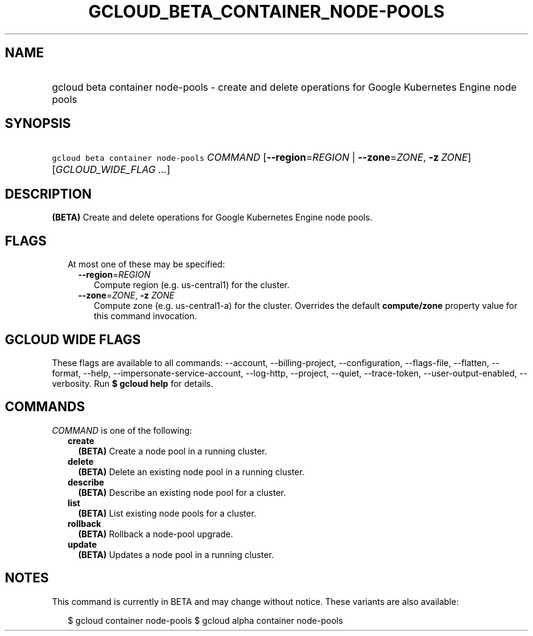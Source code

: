 
.TH "GCLOUD_BETA_CONTAINER_NODE\-POOLS" 1



.SH "NAME"
.HP
gcloud beta container node\-pools \- create and delete operations for Google Kubernetes Engine node pools



.SH "SYNOPSIS"
.HP
\f5gcloud beta container node\-pools\fR \fICOMMAND\fR [\fB\-\-region\fR=\fIREGION\fR\ |\ \fB\-\-zone\fR=\fIZONE\fR,\ \fB\-z\fR\ \fIZONE\fR] [\fIGCLOUD_WIDE_FLAG\ ...\fR]



.SH "DESCRIPTION"

\fB(BETA)\fR Create and delete operations for Google Kubernetes Engine node
pools.



.SH "FLAGS"

.RS 2m
.TP 2m

At most one of these may be specified:

.RS 2m
.TP 2m
\fB\-\-region\fR=\fIREGION\fR
Compute region (e.g. us\-central1) for the cluster.

.TP 2m
\fB\-\-zone\fR=\fIZONE\fR, \fB\-z\fR \fIZONE\fR
Compute zone (e.g. us\-central1\-a) for the cluster. Overrides the default
\fBcompute/zone\fR property value for this command invocation.


.RE
.RE
.sp

.SH "GCLOUD WIDE FLAGS"

These flags are available to all commands: \-\-account, \-\-billing\-project,
\-\-configuration, \-\-flags\-file, \-\-flatten, \-\-format, \-\-help,
\-\-impersonate\-service\-account, \-\-log\-http, \-\-project, \-\-quiet,
\-\-trace\-token, \-\-user\-output\-enabled, \-\-verbosity. Run \fB$ gcloud
help\fR for details.



.SH "COMMANDS"

\f5\fICOMMAND\fR\fR is one of the following:

.RS 2m
.TP 2m
\fBcreate\fR
\fB(BETA)\fR Create a node pool in a running cluster.

.TP 2m
\fBdelete\fR
\fB(BETA)\fR Delete an existing node pool in a running cluster.

.TP 2m
\fBdescribe\fR
\fB(BETA)\fR Describe an existing node pool for a cluster.

.TP 2m
\fBlist\fR
\fB(BETA)\fR List existing node pools for a cluster.

.TP 2m
\fBrollback\fR
\fB(BETA)\fR Rollback a node\-pool upgrade.

.TP 2m
\fBupdate\fR
\fB(BETA)\fR Updates a node pool in a running cluster.


.RE
.sp

.SH "NOTES"

This command is currently in BETA and may change without notice. These variants
are also available:

.RS 2m
$ gcloud container node\-pools
$ gcloud alpha container node\-pools
.RE

